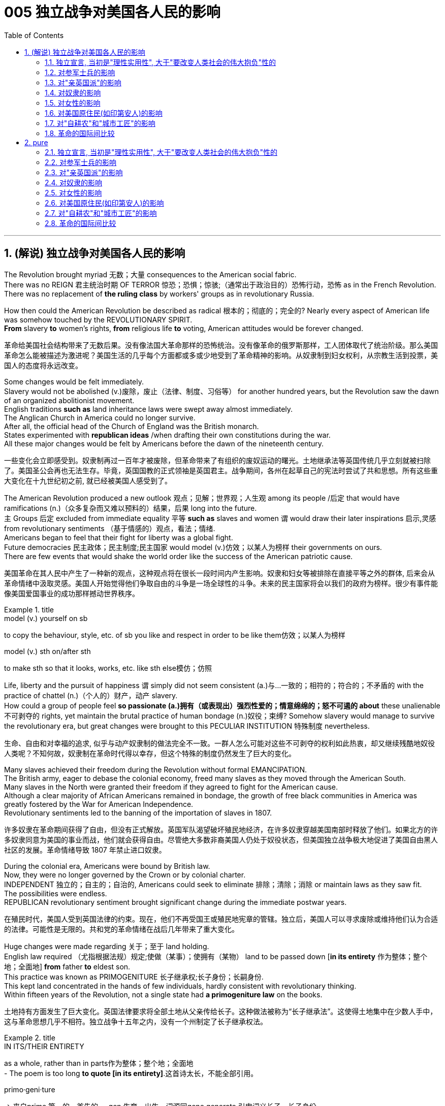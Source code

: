 
= 005 独立战争对美国各人民的影响
:toc: left
:toclevels: 3
:sectnums:
:stylesheet: myAdocCss.css


'''

== (解说) 独立战争对美国各人民的影响

The Revolution [underline]#brought myriad 无数；大量 consequences to# the American social fabric. +
There was no REIGN 君主统治时期 OF TERROR 惊恐；恐惧；惊骇;（通常出于政治目的）恐怖行动，恐怖 [underline]#as# in the French Revolution. +
There was no replacement of *the ruling class* by workers' groups [underline]#as# in revolutionary Russia.

How then [underline]#could# the American Revolution [underline]#be described as# radical 根本的；彻底的；完全的? Nearly every aspect of American life [underline]#was somehow touched# by the REVOLUTIONARY SPIRIT. +
*From* slavery *to* women's rights, *from* religious life *to* voting, American attitudes would [underline]##be forever changed##.

[.my2]
革命给美国社会结构带来了无数后果。没有像法国大革命那样的恐怖统治。没有像革命的俄罗斯那样，工人团体取代了统治阶级。那么美国革命怎么能被描述为激进呢？美国生活的几乎每个方面都或多或少地受到了革命精神的影响。从奴隶制到妇女权利，从宗教生活到投票，美国人的态度将永远改变。


Some changes [underline]##would be felt immediately##. +
Slavery [underline]#would not be abolished# (v.)废除，废止（法律、制度、习俗等） for another hundred years, but the Revolution [underline]#saw the dawn of# an organized abolitionist movement. +
English traditions *such as* land inheritance laws [underline]#were swept away# almost immediately. +
The Anglican Church in America [underline]##could no longer survive##. +
After all, the official head of the Church of England [underline]#was# the British monarch. +
States [underline]#experimented# with *republican ideas* /when [underline]#drafting their own constitutions# during the war. +
All these major changes [underline]#would be felt# by Americans before the dawn of the nineteenth century.

[.my2]
一些变化会立即感受到。奴隶制再过一百年才被废除，但革命带来了有组织的废奴运动的曙光。土地继承法等英国传统几乎立刻就被扫除了。美国圣公会再也无法生存。毕竟，英国国教的正式领袖是英国君主。战争期间，各州在起草自己的宪法时尝试了共和思想。所有这些重大变化在十九世纪初之前, 就已经被美国人感受到了。

The American Revolution [underline]#produced a new outlook# 观点；见解；世界观；人生观 among its people /后定 that [underline]#would have ramifications# (n.)（众多复杂而又难以预料的）结果，后果 long into the future. +
`主` Groups 后定 [underline]#excluded from# immediate equality 平等 *such as* slaves and women `谓` would [underline]#draw# their later inspirations 启示,灵感 [underline]#from# revolutionary sentiments （基于情感的）观点，看法；情绪. +
Americans [underline]#began to feel that# their fight for liberty [underline]#was# a global fight. +
Future democracies 民主政体；民主制度;民主国家 [underline]#would model# (v.)仿效；以某人为榜样 their governments [underline]#on# ours. +
There are few events that would shake the world order like the success of the American patriotic cause.

[.my2]
美国革命在其人民中产生了一种新的观点，这种观点将在很长一段时间内产生影响。奴隶和妇女等被排除在直接平等之外的群体, 后来会从革命情绪中汲取灵感。美国人开始觉得他们争取自由的斗争是一场全球性的斗争。未来的民主国家将会以我们的政府为榜样。很少有事件能像美国爱国事业的成功那样撼动世界秩序。

[.my1]
.title
====
.model (v.) yourself on sb
to copy the behaviour, style, etc. of sb you like and respect in order to be like them仿效；以某人为榜样 

.model (v.) sth on/after sth
to make sth so that it looks, works, etc. like sth else模仿；仿照
====

Life, liberty and the pursuit of happiness `谓` simply [underline]#did not seem# [underline]#consistent (a.)与…一致的；相符的；符合的；不矛盾的 with# the practice of chattel (n.)（个人的）财产，动产 slavery. +
How [underline]#could# a group of people [underline]#feel# *so passionate (a.)拥有（或表现出）强烈性爱的；情意绵绵的；怒不可遏的 about* these unalienable 不可剥夺的 rights, yet [underline]#maintain# the brutal practice of human bondage (n.)奴役；束缚? Somehow slavery would [underline]#manage# [underline]#to survive# the revolutionary era, but great changes [underline]#were brought to# this PECULIAR INSTITUTION 特殊制度 nevertheless.

[.my2]
生命、自由和对幸福的追求, 似乎与动产奴隶制的做法完全不一致。一群人怎么可能对这些不可剥夺的权利如此热衷，却又继续残酷地奴役人类呢？不知何故，奴隶制在革命时代得以幸存，但这个特殊的制度仍然发生了巨大的变化。

Many slaves achieved their freedom during the Revolution without formal EMANCIPATION. +
The British army, eager to debase the colonial economy, freed many slaves as they moved through the American South. +
Many slaves in the North were granted their freedom if they agreed to fight for the American cause. +
Although a clear majority of African Americans remained in bondage, the growth of free black communities in America was greatly fostered by the War for American Independence. +
Revolutionary sentiments led to the banning of the importation of slaves in 1807.

[.my2]
许多奴隶在革命期间获得了自由，但没有正式解放。英国军队渴望破坏殖民地经济，在许多奴隶穿越美国南部时释放了他们。如果北方的许多奴隶同意为美国的事业而战，他们就会获得自由。尽管绝大多数非裔美国人仍处于奴役状态，但美国独立战争极大地促进了美国自由黑人社区的发展。革命情绪导致 1807 年禁止进口奴隶。

During the colonial era, Americans [underline]#were bound# by British law. +
Now, they [underline]#were no longer governed# by the Crown or by colonial charter. +
INDEPENDENT 独立的；自主的；自治的, Americans could [underline]#seek# [underline]#to eliminate 排除；清除；消除 or maintain laws# as they saw fit. +
The possibilities were endless. +
REPUBLICAN revolutionary sentiment [underline]#brought significant change# during the immediate postwar years.

[.my2]
在殖民时代，美国人受到英国法律的约束。现在，他们不再受国王或殖民地宪章的管辖。独立后，美国人可以寻求废除或维持他们认为合适的法律。可能性是无限的。共和党的革命情绪在战后几年带来了重大变化。



Huge changes [underline]#were made# regarding 关于；至于 land holding. +
English law [underline]#required# （尤指根据法规）规定;使做（某事）；使拥有（某物） land [underline]#to be passed down# [*in its entirety* 作为整体；整个地；全面地]  *from* father *to* eldest son. +
This practice [underline]#was known as# PRIMOGENITURE 长子继承权;长子身份；长嗣身份. +
This [underline]#kept# land [underline]#concentrated in the hands of# few individuals, hardly [underline]#consistent with# revolutionary thinking. +
Within fifteen years of the Revolution, [underline]#not# a single state [underline]#had# *a primogeniture law* on the books.

[.my2]
土地持有方面发生了巨大变化。英国法律要求将全部土地从父亲传给长子。这种做法被称为“长子继承法”。这使得土地集中在少数人手中，这与革命思想几乎不相符。独立战争十五年之内，没有一个州制定了长子继承权法。

[.my1]
.title
====
.IN ITS/THEIR ENTIRETY
as a whole, rather than in parts作为整体；整个地；全面地 +
- The poem is too long **to quote [in its entirety]**.这首诗太长，不能全部引用。

.primo·geni·ture
-> 来自prime,第一的，首先的，-gen,生育，出生，词源同gene,generate.引申词义长子，长子身份。
====

The fight for *separation of church and state* [underline]##was on##. +
In Virginia, [underline]#it hardly seemed appropriate# [underline]#to support# the Anglican 圣公会教徒 Church of England [underline]#with# tax dollars. +
by 1833, all states [underline]#abandoned the practice of# a state-supported church.

[.my2]
争取政教分离的斗争正在进行。在弗吉尼亚州，用税收来支持英国圣公会似乎不太合适。到了 1833 年，所有州都放弃了国家支持的教会的做法。

Every society [underline]#needs a set of rules# by which [underline]##to operate##. +
After the colonies [underline]#declared independence# from Great Britain, they had to [underline]#write# their own constitutions. +
[underline]#Impassioned (v.)激起……的热情 with# the republican spirit of the Revolution, political leaders [underline]#pointed# their ideals [underline]#toward# crafting "enlightened" documents. +
The result [underline]#was# thirteen republican laboratories 实验室, each *[underline]#experimenting# with new ways of* realizing the goals of the Revolution. +
In addition, representatives from all the colonies worked together to craft the ARTICLES OF CONFEDERATION, which itself provided the nascent nation with invaluable experience.

[.my2]
每个社会都需要一套运作规则。殖民地宣布脱离英国独立后，必须制定自己的宪法。政治领导人对革命的共和精神充满热情，他们的理想是制定“开明”的文件。结果是成立了十三个共和实验室，每个实验室都在尝试实现革命目标的新方法。此外，来自所有殖民地的代表共同制定了《邦联条款》，这本身就为这个新生国家提供了宝贵的经验。

The state constitutions *had much in common with* （想法、兴趣等方面）相同;相同的特征（或特点等） each other . +
*Fearful of* a strong monarch, the states were reluctant (a.) *#to grant# (v.) sweeping 影响广泛的；大范围的；根本性的 powers #to#* a new government. +
Most GOVERNORS *were kept purposefully 有目的地；自觉地 weak* /#*to deter*# (v.)制止；阻止；威慑；使不敢 an individual /#*from*# [underline]#aspiring (v.)渴望（成就）；有志（成为） to# regal (a.)帝王的；王室的；豪华的 status or power. +
The legislative and judicial branches *were elected regularly*, so voters *could hold* them *regularly accountable for* their actions. +

Most states *granted (v.)（尤指正式地或法律上）同意，准予，允许 their people* 宾补 a BILL OF RIGHTS /*to protect* (v.) treasured  (a.)珍贵的,宝贵的 liberties *from* the threat of future despotism 专制统治；独裁制；暴政. +

Property requirements *were still maintained*, but *in many cases* they were lowered (v.). +
Although the wealthy *maintained (v.) a disproportionately 不成比例地 large percentage of* legislative seats, their influence *was diminished* (v.)减少；（使）减弱，缩减；降低. +
*This is reflected /in* the post-Revolutionary *transfer of state capitals* /*from* wealthy seaboard towns *to* the interior.

[.my2]
各州宪法彼此有很多共同点。由于害怕强大的君主，各州不愿向新政府授予广泛的权力。大多数州长都被故意保持弱势，以阻止个人渴望获得王室地位或权力。立法和司法部门定期选举，因此选民可以定期要求他们对其行为负责。大多数州授予其人民一项权利法案，以保护宝贵的自由免受未来专制主义的威胁。财产要求仍然维持不变，但在许多情况下降低了。尽管富人在立法席位中保持着不成比例的高比例，但他们的影响力却被削弱了。这反映在革命后州首府, 从富裕的沿海城镇向内陆的转移上。



[.my1]
.title
====
.have sth in common (with sb)
( of people人 ) to have the same interests, ideas, etc. as sb else（想法、兴趣等方面）相同 +
- Tim and I *have nothing in common*./I *have nothing in common with* Tim.我和蒂姆毫无共同之处。

.have sth in common (with sth)
( of things, places, etc.东西、地方等 ) to have the same features, characteristics, etc.有相同的特征（或特点等） +
- The two cultures *have a lot in common*.这两种文化具有许多相同之处。


.deter
(v.) *~ sb (from sth/from doing sth)* : to make sb decide not to do sth or continue doing sth, especially by making them understand the difficulties and unpleasant results of their actions制止；阻止；威慑；使不敢

.aspire
(v.) *~ (to sth)* : to have a strong desire to achieve or to become sth渴望（成就）；有志（成为） +
- He *aspired (v.) to* be their next leader.他渴望成为他们的下一届领导人。



====

Massachusetts *developed an idea* /that would soon *be implemented* 实施; 执行 by the entire nation. +
They *made* any changes to their constitution possible *only by* constitutional convention （某职业、政党等成员的）大会，集会. +
This *inspired* the nation's leaders *to ratify* (v.)正式批准；使正式生效 changes 后定 in the Articles of Confederation *the same way*. +
Truly political ideals of equality *were set into place* in the states before the war even came to a close.


[.my2]
马萨诸塞州提出了一个很快就会被全国实施的想法。他们只有通过制宪会议, 才能对宪法进行任何修改。这促使国家领导人以同样的方式批准《邦联条例》的修改。真正的平等政治理想, 甚至在战争结束之前, 就在各州确立了。

As *in the case of* the abolition of slavery, changes for women *would not come overnight*. +
But the American Revolution *ignited these changes*. +
Education and respect *would lead to* the emergence of a powerful, outspoken 直率；坦诚 middle class of women.

[.my2]
与废除奴隶制的情况一样，女性的改变也不会一蹴而就。但美国革命引发了这些变化。教育和尊重将导致强大、直言不讳的中产阶级女性的出现。


The United States was created *as a result of* the AMERICAN REVOLUTION, when `主` thirteen colonies on the east coast of North America `谓` *fought* to end their membership in the British Empire. +
This was a bold, dangerous, and even foolish thing to do at the time, since Great Britain was the strongest country in the world. +
While American success in the Revolution `谓` *seems obvious* today, it wasn't at the time.

[.my2]
美国是美国革命的结果，当时北美东海岸的十三个殖民地, 为结束其在大英帝国的地位而奋斗。这在当时是一件大胆、危险、甚至愚蠢的事情，因为英国是世界上最强大的国家。虽然美国在革命中的成功在今天看来是显而易见的，但在当时却并非如此。

The war for American independence *began* with military conflict in 1775 and *lasted* at least until 1783 when the peace treaty with the British was signed. +
In fact, Native Americans in the west (who *were allied with* the British, but not *included in* the 1783 negotiations) *continued to fight* and *didn't sign a treaty with* the United States until 1795. +
The Revolution was a long, hard, and difficult struggle.

[.my2]
美国独立战争从 1775 年的军事冲突开始，至少持续到 1783 年与英国签署和平条约。事实上，西部的美洲原住民（他们与英国结盟，但没有参与 1783 年的谈判）继续战斗，直到 1795 年才与美国签署条约。艰难的斗争。

Even among Patriots *there was a wide range of opinion about* how the Revolution should shape the new nation. +
For example, soldiers often *resented* (v.)怨恨，愤恨 civilians 平民 *for* not *sharing* the deep personal sacrifice of *fighting the war*. +
Even among the men /who fought, major differences often *separated* 隔开；阻隔 officers *from* ordinary soldiers. +
Finally, *no* consideration 仔细考虑；深思；斟酌 of the Revolution *would be complete* /条件状 *without considering* (v.) the experience of people /who *were not* Patriots. +
Loyalists were Americans /who *remained loyal to* the British Empire. +
Almost all Native American groups *opposed* American Independence. +
Slaves would *be made legally free* /if they *fled* Patriot masters *to join* the British Army, which *they did* in large numbers.

[.my2]
即使在爱国者中，对于革命应如何塑造新国家也存在广泛的意见。例如，士兵常常怨恨平民没有分担战争中巨大的个人牺牲。即使在参战的士兵中，军官与普通士兵之间也常常存在重大差异。最后，如果不考虑非爱国者的经历，对革命的考虑就不完整。保皇派是指仍然忠于大英帝国的美国人。几乎所有美洲原住民团体都反对美国独立。如果奴隶逃离爱国者主人并加入英国军队，他们将获得合法的自由，他们大量这样做了。


*A constant question* for our exploration, as well as for people at the time, `系`  *is* what does the Revolution mean /and when did it end? *Have* the ideals of the Revolution *been achieved* even today? One of our challenges *is* `表` *to consider* the meaning of the Revolution *from multiple perspectives*.

[.my2]
对于我们的探索以及当时的人们来说，一个永恒的问题是革命意味着什么以及它何时结束？革命的理想今天是否实现了？我们的挑战之一是从多个角度思考革命的意义。

'''

==== 独立宣言, 当初是"理性实用性", 大于"要改变人类社会的伟大抱负"性的

"When *in the Course of* human events, *it becomes necessary* for one people ① *to dissolve (v.)解除（婚姻关系）；终止（商业协议）；解散（议会） the political bands* /which *have connected* them *with* another, ② and *to assume* (v.)承担（责任）；就（职）；取得（权力） [among the powers of the earth], the separate and equal station /#to# which the Laws *of* Nature and *of* Nature's God *#entitle#* (v.)使享有权利；使符合资格 them, `主` a decent 得体的；合宜的；适当的 respect to the opinions of mankind `谓` **requires (v.) that**/ they should *declare (v.) the causes* 原因；起因 /后定 which *impel* (v.)促使；驱策；迫使 them *to* the separation."  +
So begins the DECLARATION OF INDEPENDENCE.

[.my2]
“在人类事务的进程中，当一个民族必须解除与另一个民族之间的政治联系，并按照"自然法则"和"上帝赋予他们的权利"，在世界强国中获得独立和平等的地位时，出于对人类舆论的尊重，他们必须宣布促使他们分离的原因。”《独立宣言》就是这样开始的。

[.my1]
.title
====
.entitle
(v.) **~ sb to sth** : to give sb the right to have or to do sth使享有权利；使符合资格 +
- You will *be entitled (v.) to* your pension when you reach 65.你到65岁就有资格享受养老金。

.When *in the Course of* human events, it becomes necessary /for one people /*to dissolve* the political bands /which have connected them with another, and *to assume* among the powers of the earth, the separate and equal station /*to* which the Laws of Nature and of Nature’s God *entitle* them, a decent respect to the opinions of mankind requires /that they should *declare the causes* /which *impel* them *to* the separation. +
在人类活动的过程中，当一个民族必须解除同另一个民族之间的政治关系，并按照自然法则和造物主的旨意，以独立平等的地位立于世界诸国之列时，出于对人类舆论的尊重，他们应该宣布驱使他们独立的原因。

- in the Course of 在...过程中，在...期间 +
- to assume (v.)承担（责任）；就（职）；取得（权力） among the powers of the earth 直译：在地球的权力中承担责任 +
- separate and equal station 独立平等的地位
- Laws of Nature 自然的法则
- Nature's God 造物主，创造世界万物的神
- the separate and equal station to which the Laws of Nature and of Nature's God entitle them 自然法则和造物主, 赋予他们独立平等的地位
- decent respect 得体的尊敬
====

But what was the Declaration? Why do Americans continue *to celebrate* its public announcement 公告 *as* the birthday of the United States, July 4, 1776?

[.my2]
但是《独立宣言》是什么呢?为什么美国人继续把1776年7月4日作为美国的生日, 来庆祝呢?

On the one hand, the Declaration was *a formal LEGAL DOCUMENT* /that *announced to the world* the reasons /that *led* the thirteen colonies *to separate from* the British Empire. +
Much of the Declaration *sets (v.) forth* 陈述；阐明 a list of abuses 滥用；妄用;虐待 /that *were blamed (v.)把…归咎于；责怪；指责 on* King George III. +
`主` One #charge# (n.)指控；控告 /后定 *levied (v.)征收；征（税） against* the King /`谓` #sounds like# a Biblical 《圣经》中的;宏大的；大规模的 plague 瘟疫;（老鼠或昆虫等肆虐造成的）灾害，祸患: "He has erected (v.)建立；建造;竖立；搭起 *a multitude 众多；大量 of* New Offices, and *sent (v.) hither* (ad.)到此处；向此地 swarms 一大群，一大批（向同方向移动的人）;一大群（蜜蜂等昆虫） of Officers *to harrass* (v.) our people, and *eat out* their substance 物质；物品；东西."

[.my2]
一方面，《宣言》是一份正式的法律文件，向世界宣布了导致十三个殖民地脱离大英帝国的原因。宣言的大部分内容列出了乔治三世国王的一系列虐待行为。对国王的一项指控, 听起来像是一场圣经中的瘟疫灾难：“他设立了许多新的办公室，并派出大批官员(蝗虫, 鼠患)到这里骚扰我们的人民，并吃掉他们的财产。”

The Declaration was not only legalistic, but practical too. +
Americans *hoped to get* financial or military support *from* other countries /that were traditional enemies of the British. +
However, `主` these legal and pragmatic 实用的；讲求实效的；务实的 #purposes#, which *make up* the bulk 主体；大部分 of the actual document, `系` #are not# why the Declaration *is remembered today as* a foremost 最重要的；最著名的；最前的 expression of the ideals of the Revolution.

[.my2]
该宣言不仅是法律性的，而且也是实用性的。美国人希望从其他与英国传统为敌的国家中, 获得财政或军事支持。然而，这些构成实际文件大部分内容的法律和实用目的，并不是《独立宣言》今天被视为革命理想的首要表达的原因。

The Declaration's most famous sentence reads (v.)写着；写成: "We *hold* these truths *to be* self-evident 显而易见的，不言而喻的, THAT ALL MEN *ARE CREATED* EQUAL; that they *are endowed* (v.)天生赋有，生来具有（某种特性、品质等） by their Creator *with* certain unalienable rights; that among these *are* life, liberty, and the pursuit of happiness." Even today, this inspirational 启发灵感的；鼓舞人心的 language *expresses (v.)表达（自己的思想感情）;表示；表达；表露 a profound 巨大的；深切的；深远的 commitment to* human equality.

[.my2]
《宣言》最著名的一句话是：“我们认为这些真理是不言而喻的：人人生而平等；造物主赋予他们某些不可剥夺的权利；其中包括生命权、自由权和追求幸福的权利。”。即使在今天，这种鼓舞人心的语言仍然表达了对人类平等的深刻承诺。

[.my1]
.title
====
.endow
-> en-, 进入，使。-dow, 给予，词源同donate, dowry. +
*BE ENˈDOWED WITH STH* : to naturally have a particular feature, quality, etc.天生赋有，生来具有（某种特性、品质等） +
- She was endowed with intelligence and wit.她天资聪颖。
====

The ideal of *full human equality* /has been *a major legacy* (and *ongoing challenge*) of the Declaration of Independence. +
But the signers of 1776 did not have quite that radical an agenda.

[.my2]
"人类完全平等"的理想是《独立宣言》的主要遗产（也是持续的挑战）。但 1776 年的签署者并没有那么激进的议程。

Thomas Jefferson *provides the classic example of* the contradictions 矛盾  of the Revolutionary Era. +
Although *he was the chief author* of the Declaration, he also *owned slaves*, as did many of his fellow signers. +
They did not #*see*# 认为；看待 full human equality #*as*# a positive social goal. +
Nevertheless, Jefferson *was prepared (a.)愿意 to criticize* slavery *much more directly than* most of his colleagues.

[.my2]
托马斯·杰斐逊提供了革命时代矛盾的典型例子。尽管他是该宣言的主要作者，但他也拥有奴隶，就像他的许多签署者一样。他们并不认为"人类完全平等"是一个积极的社会目标。尽管如此，杰斐逊准备比他的大多数同事更直接地批评奴隶制。

[.my1]
.title
====
.prepared
(v.) *~ to do sth* : willing to do sth愿意
====

So *what did the signers intend* (v.) by using such idealistic language? *Look at* what follows (v.) the line, "We hold #these truths# to be self-evident, ① #that# all men *are created equal*, ② #that# they *are endowed* by their Creator *with* certain unalienable Rights, ③ #that# among these *are* LIFE, LIBERTY AND THE PURSUIT OF HAPPINESS."

[.my2]
那么签署者使用这种理想主义语言的意图是什么？看看接下来的内容：“我们认为这些真理是不言而喻的，人人生而平等，造物主赋予他们某些不可剥夺的权利，其中包括生命权、自由权和追求幸福的权利。 ”

That *to secure these rights*, Governments *are instituted* among Men, *deriving* their just (a.)合适的；恰当的 powers /*from* the consent of the governed, That whenever any Form of Government /*becomes destructive (a.)引起破坏（或毁灭）的；破坏（或毁灭）性的 of* these ends 目的；目标, it is *the Right of the People* /to alter (v.) /or to abolish (v.)废除，废止（法律、制度、习俗等） it, and *to institute new Government*, *laying* its foundation *on* such principles /and *organizing* its powers *in* such form, *as [to them]* shall seem (v.) most likely /to effect (v.)使发生；实现；引起 their Safety and Happiness.

[.my2]
为了确保这些权利，政府是在人类之间建立的，其"正当权力"来自"被统治者的同意"，每当任何形式的政府破坏这些目标时，人民都有权改变或废除它，并且建立新政府，以这样的原则为基础，以这样的形式组织权力，使他们看起来最有可能实现他们的安全和幸福。


These lines suggest #that# /the whole purpose of GOVERNMENT is /to secure the PEOPLE'S RIGHTS /and #that# `主` government `谓` *gets its power /from* "the CONSENT OF THE GOVERNED." If that consent *is betrayed*, then "it is the right of the people /to alter or abolish" their government. +
When the Declaration was written, this was a radical statement. +
`主` #The idea# /that ① the people *could reject a monarchy* (*based on* the superiority of a king) /② and *replace* it *with* a republican government (*based on* the consent of the people) /`系` #was# a revolutionary change.

[.my2]
这些条文表明, 政府的全部目的是保护人民的权利，政府的权力来自“被统治者的同意”。如果这种同意被背叛，那么“人民有权改变或废除”他们的政府。当宣言起草时，这是一个激进的声明。人民可以拒绝君主制（这样做的权力来自于"国王的优越性"）, 并代之以共和政府（这样做的权力来自于"基于人民的同意"），这是一个革命性的变化。

While `主` the signers of *the Declaration thought* of "the people" `谓` *more narrowly than* we do today, they articulated (v.)明确表达；清楚说明 principles /that are still *vital markers* 标志；标识；表示 of American ideals. +
And while the Declaration *did not initially lead to equality* for all, it did *provide an inspiring start* 后定 on *working (v.) toward* equality.

[.my2]
虽然《宣言》的签署者对“人民”的理解, 比我们今天更加狭隘，但他们所阐述的原则, 仍然是美国理想的重要标志。尽管《宣言》最初并没有带来人人平等，但它确实为努力实现平等, 提供了一个鼓舞人心的开端。



'''

==== 对参军士兵的影响

Americans *remember (v.) the famous battles of* the American Revolution /*such as* BUNKER HILL, SARATOGA, and Yorktown, in part, because they were Patriot victories. +
But this apparent string of successes *is misleading* (a.)误导的；引入歧途的.

[.my2]
美国人记得美国独立战争中的著名战役，如邦克山战役、萨拉托加战役和约克镇战役，部分原因是爱国者取得了胜利。但这一连串明显的成功具有误导性。


The Patriots *lost #more# battles #than# they won* and, like any war, the Revolution *was filled with* hard times, loss of life, and suffering. +
In fact, the Revolution *had* one of *the highest casualty （战争或事故的）伤员，亡者，遇难者 rates* of any U.S. +
war; only the Civil War was bloodier.

[.my2]
爱国者队输掉的战斗比他们赢得的更多，而且像任何战争一样，革命充满了艰难时期、生命损失和痛苦。事实上，革命是美国历次战争中伤亡率最高的战争之一。只有内战更加血腥。

*In the early days of* 1776, most Americans were naïve /when assessing (v.)评价，评估 just how difficult the war would be. +
`主` Great initial enthusiasm `谓` *led* many men *to join* local militias /where they often *served* under officers of their own choosing. +
Yet, these volunteer forces *were not strong enough* to defeat (v.) the BRITISH ARMY, which *was* the most *highly trained* and *best equipped* in the world. +
Furthermore, because most men *preferred* serving (v.) in the militia 民兵组织, the Continental Congress *had trouble* getting volunteers for General George Washington's CONTINENTAL ARMY. +
This was *in part* because, the Continental Army *demanded* longer terms and harsher 更严厉的 discipline.

[.my2]
1776 年初，大多数美国人在评估战争的艰难程度时都很天真。最初的巨大热情, 促使许多人加入当地民兵，他们经常在自己选择的军官手下服役。然而，这些志愿军的实力, 还不足以击败世界上训练有素、装备最精良的英国军队。此外，由于大多数男人更喜欢在"民兵"中服役，大陆会议很难为乔治·华盛顿将军的大陆军, 找到志愿者。部分原因是, "大陆军"要求更长的任期和更严格的纪律。

Washington *correctly insisted on* /*having* a regular 持久的；稳定的；固定的 army *as* essential (a.)完全必要的；必不可少的；极其重要的 to any chance for victory. +
After a number of *bad militia losses* (n.) in battle, the Congress *gradually developed* a stricter 更严格的 military policy. +
It *required* each state *to provide* a larger quota 定额；限额；配额 of men, who *would serve for* longer terms, but who *would be compensated* by a signing bonus /and *the promise of free land* after the war. +
This policy *aimed* /to fill (v.) *the ranks* 普通士兵 of the Continental Army, but *was never fully successful*. +
While the Congress *authorized (v.)批准；授权 an army* of 75,000, at its peak /Washington's main force *never had more than* 18,000 men. +
The terms of service *were such /that* `主` only men *with relatively few other options* /`谓` chose to join the Continental Army.

[.my2]
华盛顿正确地坚持这个观点"拥有一支正规军, 对于任何胜利的机会都是至关重要的"。在一些糟糕的民兵在战斗中损失惨重之后，国会逐渐制定了更严格的军事政策。它要求每个州提供更多的男性配额，这些人的任期更长，但他们将通过"签约奖金"和"战后免费土地"的承诺得到补偿。这项政策旨在填补大陆军的空缺，但从未完全成功。虽然国会授权军队人数为 75,000 人，但在鼎盛时期，华盛顿的主力部队从未超过 18,000 人。服役条件是这样的，只有那些没有其他选择的人才会选择加入大陆军。

[.my1]
.title
====
.such that
从意义而言，such that 确实含有“如此 …… 以致“ 的意思。 +
- He made *such* arrangements /*that* everyone was happy.
他做出了这样的安排，以致大家都很高兴。 +
- He made arrangements *such /that* everyone was happy.
他做了安排，结果大家都很高兴。 +
- The arrangements he made were *such /that* everyone was happy.
他所作的安排使每个人都很高兴。
====

`主` *Part of #the difficulty#* /in raising a large and permanent fighting force /`系` *#was# that* `主` many Americans `谓` *feared* the army *as* a threat to the liberty of the new republic. +
`主` The ideals of the Revolution `谓` suggested that /`主` the MILITIA, *made up of* 由……组成，由……构成 local Patriotic volunteers, `谓` should *be enough* to win (v.) [in a good cause] against a corrupt 受贿的；腐败的 enemy. +
Beyond this *idealistic opposition* to the army, there were also *more pragmatic 实用的；讲求实效的；务实的 difficulties*. +
If a wartime army *camped (v.) near* private homes, they often *seized (v.) food and personal property*. +
`主` Exacerbating (v.)恶化 the situation `系` was *Congress inability* to pay (v.), feed (v.)喂养；饲养, and equip (v.) the army.

[.my2]
组建一支庞大且常备的战斗部队的部分困难在于，许多美国人担心军队对新共和国的自由构成威胁。革命的理想表明，由当地爱国志愿者组成的民兵, 应该足以在正义事业中战胜腐败的敌人。除了对军队的理想主义反对之外，还存在更实际的困难。如果战时军队在私人住宅附近扎营，他们经常会夺取食物和个人财产。国会无力支付军队的费用、粮食和装备，使情况更加恶化。



As a result, soldiers often resented civilians whom they saw as not sharing equally in the sacrifices of the Revolution. +
Several MUTINIES occurred toward the end of the war, with ordinary soldiers protesting their lack of pay and poor conditions. +
Not only were soldiers angry, but officers also felt that the country did not treat them well. +
Patriotic civilians and the Congress expected officers, who were mostly elite gentlemen, to be honorably self-sacrificing in their wartime service. +
When officers were denied a lifetime pension at the end of the war, some of them threatened to conspire against the Congress. +
General Washington, however, acted swiftly to halt this threat before it was put into action.

[.my2]
因此，士兵们常常怨恨平民，他们认为平民没有平等地分享革命的牺牲。战争快结束时发生了几起兵变，普通士兵抗议他们的工资不足和条件恶劣。不仅士兵们愤怒，军官们也觉得国家待他们不好。爱国的平民和国会期望军官们（大多是精英绅士）在战时服务中光荣地自我牺牲。当战争结束时军官们被剥夺终身养老金时，他们中的一些人威胁要密谋反对国会。然而，华盛顿将军在这一威胁付诸行动之前迅速采取行动制止了这一威胁。

The Continental Army *defeated* the British, *with the crucial help of* French financial and military support, but *the war ended* 状 *with very mixed feelings about* the usefulness of the army. +
#Not only# *were* civilians *and* those serving in the military *mutually 相互地；彼此；共同地 suspicious* (a.)不信任的；持怀疑态度的, #but also# even within the army soldiers *and* officers *could harbor (v.)怀有，心怀（尤指反面感情或想法） deep grudges* (n.)积怨；怨恨；嫌隙 against one another. +
`主` The war against the British `谓` *ended* with the PATRIOT military victory at YORKTOWN in 1781. +
However, the meaning and consequences of the Revolution *had not yet been decided*.

[.my2]
在法国财政和军事支持的关键帮助下，大陆军击败了英国，但战争结束时，人们对军队的用处感到非常复杂。不但平民与军中相互猜疑，就连军中官兵之间,也可能怀有深仇大恨。 1781 年，爱国者在约克敦取得军事胜利，对英战争结束。然而，革命的意义和后果尚未确定。

[.my1]
.title
====
.grudge
(n.)~ (against sb) : a feeling of anger or dislike towards sb because of sth bad they have done to you in the past积怨；怨恨；嫌隙 +
(v.) +
-> 拟声词。比较grouse, grumble.
====

'''

==== 对"亲英国派"的影响

`主` Any *full assessment 看法；评估 of* the American Revolution `谓` must try to understand the place of LOYALISTS, those Americans /who *remained faithful to* the British Empire /during the war.

[.my2]
对美国革命的任何全面评估, 都必须试图了解"保皇派"的地位，即那些在战争期间仍然忠于大英帝国的美国人。

Although Loyalists *were steadfast (a.)坚定的；不动摇的 /in* their commitment *to remain (v.) within* the British Empire, it was a very hard decision /*to make* and *to stick to* /during the Revolution. +
Even before the war started, a group of Philadelphia QUAKERS *were arrested* /and *imprisoned* in Virginia /because of their *perceived 注意到；意识到；察觉到 support of* the British. +
The Patriots *were not* a tolerant group, and Loyalists *suffered* regular harassment, *had* their property *seized*, or *were subject (v.)使经受；使遭受 to* personal attacks.

[.my2]
尽管"效忠派"坚定地承诺留在大英帝国境内，但在革命期间做出并坚持这一决定, 是一个非常艰难的决定。甚至在战争开始之前，一群费城贵格会成员, 就因为被认为支持英国, 而在弗吉尼亚州被捕并被监禁。爱国者不是一个宽容的团体，保皇派经常遭受骚扰，财产被没收，或者受到人身攻击。

[.my1]
.title
====
.steadfast
(a.) ~ (in sth) : ( literary approving) not changing in your attitudes or aims坚定的；不动摇的
====

`主` The process of "TAR 用沥青涂抹；用柏油铺 AND FEATHERING 羽毛；羽状物," for example, `系`  *was brutally violent*. +
*Stripped of* clothes, *covered with* hot tar 焦油；焦油沥青；柏油, and *splattered (v.)把（水等）泼洒在…上；淋湿；溅污 with* feathers, the victim *was then forced* to parade (v.)游行;示览；展示 about in public. +
Unless 除非 the British Army *was close [at hand]* to protect (v.) Loyalists, they often *suffered* bad treatment *from* Patriots /and often *had to flee* their own homes. +
About one-in-six Americans *was* an active Loyalist /during the Revolution, and that number *undoubtedly would have been higher* /if the Patriots *hadn't been so successful in* threatening and punishing people /who *made* their Loyalist sympathies (n.) *known [in public]*.

[.my2]
例如，“TAR AND FEATHERING”的过程是残酷暴力的。受害者被剥光衣服，浑身沾满热焦油，身上溅满羽毛，然后被迫在公共场合游行。除非英国军队近在咫尺保护效忠派，否则他们经常受到爱国者的虐待，常常不得不逃离自己的家园。大约六分之一的美国人在革命期间是积极的保皇派，如果爱国者没有如此成功地威胁和惩罚那些公开表示对保皇派同情的人，这个数字无疑会更高。

[.my1]
.title
====
.tar and ˈfeather sb
to put tar on sb then cover them with feathers, as a punishment把…浑身涂上沥青并粘上羽毛（作为惩罚）；严惩

.would have been
是一种虚拟语态，用于**表达过去某个时间或事件, 如果有不同的选择或结果, 会怎么样。它通常用来表达对过去的猜测或假设。**

could、would + have +过去分词，表达的是一种假设情况，用此来谈及过去没有发生的事情。

[.my3]
[options="autowidth" cols="1a,1a"]
|===
|Header 1 |Header 2

|could have + 过去分词
|表示**过去你有能力做却没做**的事情（对应could第一个意思） +
- They *could have won the match*, but they didn’t try their best. 他们本可以赢的，但是他们没有尽他们最大的能力。

|could have + 过去分词
|表示**猜测过去可能发生的事情**（对应could第二个意思） +
- Why is she absent from work today? 为什么她今天不来上班？ She *could have got stuck* in traffic. 她可能遇到交通堵塞了。

|would have + 过去分词：*与if搭配*
|#假设if（过去完成时）的条件成立，将会发生什么事情#（现实是没发生过这件事情的，只是假设），用此方式来表达一些情感，如幸好、后悔（对应would第一个意思） +
翻译：*如果那时……，就已经（会）*…… +
- *If* you had worked harder, you *would have passed your exam*. 如果你那时努力学习，你就已经通过考试了。

|would have + 过去分词：*不与if搭配*
|表示愿意去做某事，但是由于某些原因不能做（对应would第二个意思） +
翻译：本来很想……，但…… +
- Jane *would have finished* her household chores, but she felt extremely tired.
 Jane很想做完她的家务，但是她真得太累了。
|===
====

Perhaps the most interesting group of Loyalists /were enslaved African-Americans /who chose to join the British. +
The British *promised* /to LIBERATE (v.)解放,使自由 slaves /who fled (v.) from their Patriot masters. +
This powerful incentive (n.)激励，刺激, and the opportunities /opened by the chaos of war, *led* some 50,000 slaves (about 10 percent of *the total slave population* in the 1770s) *to flee* their Patriot masters. +
When the war ended, the British *evacuated* (v.)（把人从危险的地方）疏散，转移，撤离 20,000 formerly enslaved African Americans /and *resettled* (v.)帮助…定居他国（或别的地区）；到他国（或别的地区）定居 them *as* free people.

[.my2]
也许最有趣的保皇派群体是选择加入英国的被奴役的非裔美国人。英国人承诺解放逃离爱国者主人的奴隶。这种强大的动力，加上战争混乱带来的机会，导致大约 50,000 名奴隶（约占 1770 年代奴隶总数的 10%）逃离了他们的爱国者主人。战争结束后，英国撤离了 20,000 名以前被奴役的非裔美国人，并将他们作为自由人重新安置。

*Along with* 除…以外（还）；与…同样地 this group of black Loyalists, about 80,000 other Loyalists *chose (v.) /to leave* the independent United States /after the Patriot victory /in order to *remain* members of the British Empire. +
Wealthy men `谓` *like* Thomas Hutchinson /who had the resources went to London. +
But most ordinary Loyalists *went to* Canada /where they *would come to play a large role* in the development of Canadian society and government. +
In this way, the American Revolution *played a central 最重要的；首要的；主要的 role* shaping (v.) the future of two North American countries.

[.my2]
除了这群黑人效忠派之外，还有大约 80,000 名"效忠英国派", 在"美国爱国者"胜利后, 选择离开独立的美国，以保留大英帝国的成员身份。像托马斯·哈钦森这样拥有资源的富人去了伦敦。但大多数普通效忠派都去了加拿大，他们将在加拿大社会和政府的发展中发挥重要作用。通过这种方式，美国革命在塑造两个北美国家的未来方面发挥了核心作用。

'''

==== 对奴隶的影响

The AMERICAN REVOLUTION, as an anti-tax movement, *centered (v.)把…当作中心；（使）成为中心 on* Americans' right /to control their own property. +
In the 18th century /"property" *included* other human beings.

[.my2]
美国革命作为一场反税收运动，以美国人控制自己财产的权利为中心。 18世纪的“财产”包括"其他人"(即奴隶)。

[.my1]
.title
====
.centre (v.) around/on/round/upon sb/sth | centre (v.) sth around/on/round/upon sb/sth
to be or make sb/sth become the person or thing around which most activity, etc. takes place把…当作中心；（使）成为中心 +
- Discussions *were centred (v.) on* developments /后定 in Eastern Europe.讨论围绕着东欧的发展这一中心议题进行。
====

In many ways, the Revolution reinforced (v.) 加强；巩固 American commitment to slavery. +
On the other hand, the Revolution `谓` also *hinged (v.)有赖于；取决于 on* radical new ideas /about "liberty" and "equality," which *challenged* slavery's long tradition of *extreme human inequality*. +
`主` The changes to slavery /in the REVOLUTIONARY ERA /`谓` *revealed* (v.) #both# the potential for radical change #and# its failure /*more clearly than* any other issue.


[.my2]
在许多方面，革命加强了美国对奴隶制的承诺。另一方面，革命也取决于关于“自由”和“平等”的激进新思想，这些思想挑战了奴隶制长期存在的"人类极端不平等"的传统。革命时代, 奴隶制的变化, 比任何其他问题都更清楚地揭示了彻底变革的潜力及其失败。

[.my1]
.title
====
.hinge
(v.)[ VN] [ usually passive]to attach sth with a hinge给（某物）装铰链 +

.hinge on/upon sth
( of an action, a result, etc.行动、结果等 ) to depend on sth completely有赖于；取决于 +
- Everything `谓` *hinges (v.) on* the outcome of these talks.一切都取决于这些会谈的结果。
====

SLAVERY was *a central institution* in American society /during the late-18th century, and was accepted *as* normal and applauded 称赞；赞许；赞赏 *as* a positive thing /by many white Americans. +
However, this broad acceptance of slavery (which *was never agreed to* by black Americans) `谓`  *began /to be challenged* in the Revolutionary Era. +
The challenge *came from* several sources, *partly from* Revolutionary ideals, *partly from* a new evangelical 基督教福音派的 religious commitment /that *stressed* the equality of all Christians 基督徒, and *partly from* a decline in the profitability 盈利能力；收益性；利益率 of TOBACCO /in the most significant slave region of Virginia and adjoining 邻接的；毗连的 states.

[.my2]
奴隶制是 18 世纪末美国社会的一个中心制度，被许多美国白人视为正常现象并称赞为积极的事情。然而，这种对奴隶制的广泛接受（美国黑人从未同意这一点）在革命时代开始受到挑战。挑战来自多个来源，部分来自革命理想，部分来自强调"所有基督徒平等"的新福音派宗教承诺，部分来自弗吉尼亚州和邻近州最重要的奴隶地区, 烟草盈利能力的下降。

[.my1]
.title
====
.as ... as ...
as…as…意为"和……一样"，表示"同级的比较"。使用时要注意**第一个as为副词，第二个as为连词。**其基本用法为 as + adj./ adv. + as…。 +
as…as possible/can：尽可能的。 +
as…as usual/before：像以前一样……。 +
as long as：达……之久；和……一样长；只要（引导条件状语从句）。
====

#The decline# of slavery /in the period `系` #was# most noticeable /in the states north of Delaware, `主` #all# of which 后定 passed (v.) laws /`谓`  *#outlawing# (v.)宣布…不合法；使…成为非法 slavery* /quite soon after the end of the war. +
However, these gradual emancipation 解放 laws *were very slow* to take effect — many of them *only freed* (v.)解放，使自由 the children of current slaves, and even then, only when the children *turned* 25 years old. +
Although laws `谓` *prohibited (v.)（尤指以法令）禁止 slavery* in the North, the "PECULIAR （某人、某地、某种情况等）特有的，特殊的 INSTITUTION" *persisted (v.)维持；保持；持续存在 well* into the 19th century.

[.my2]
这一时期奴隶制的衰落, 在特拉华州北部各州最为明显，所有这些州, 都在战争结束后不久, 就通过了取缔奴隶制的法律。然而，这些渐进式解放法律的生效速度, 非常缓慢——其中许多法律, 只解放了当前奴隶的孩子，而且即使如此，也只有在孩子年满 25 岁时, 才获得解放。尽管北方法律禁止奴隶制，但“特殊制度”一直持续到 19 世纪。

Even in the South, there was a significant movement /toward freeing (v.) some slaves. +
In states /where tobacco production *no longer* demanded (v.) large numbers of slaves, the free black population *grew rapidly*. +
By 1810 /one third of the African American population in Maryland *was free*, and in Delaware /free blacks `谓`  *outnumbered* (v.)（在数量上）压倒，比…多 enslaved African Americans /by three to one. +
Even in the powerful slave state of Virginia, the free black population *grew more rapidly /than* ever before in the 1780s and 1790s. +
This major new free black population `谓` *created* a range of public institutions *for* themselves /that usually *used the word* "African" /*to announce* ① their distinctive (a.)独特的；特别的；有特色的 pride /② and insistence (n.)坚决要求；坚持；固执 on equality.

[.my2]
即使在南方，也出现了一场解放一些奴隶的重大运动。在烟草生产不再需要大量奴隶的州，自由黑人人口迅速增长。到 1810 年，马里兰州三分之一的非洲裔美国人获得了自由，而在特拉华州，自由黑人与被奴役的非洲裔美国人的数量之比为三比一。即使在强大的奴隶州弗吉尼亚，自由黑人人口的增长速度也比 1780 年代和 1790 年代任何时候都快。这个主要的新自由黑人群体为自己创建了一系列公共机构，这些机构通常使用“非洲”一词, 来宣布他们独特的自豪感和对平等的坚持。

'''

==== 对女性的影响

*The Revolutionary rethinking* of *the rules for society*  /also *led to* some reconsideration of the relationship /between men and women. +
At this time, women *were widely considered* to be *inferior (a.)较差的；次的；比不上…的 to* men, a status /that *was especially clear* /in the lack of *legal rights* for married women. +
The law *did not recognize* wives' independence /in economic, political, or civic 市民的；城镇居民的 matters /in Anglo-American society of the eighteenth century.

[.my2]
对社会规则的革命性重新思考, 也导致了对男女关系的重新思考。此时，女性被广泛认为不如男性，这种地位在已婚女性缺乏合法权利方面尤为明显。在十八世纪的英美社会，法律不承认妻子在经济、政治或公民事务上的独立性。



'''

==== 对美国原住民(如印第安人)的影响

While *the previous explorations of* African American and white female experience 经历；阅历 /*suggest* #both# the gains #and# limitations /后定 *produced* in the Revolutionary Era, [from *the perspective 态度；观点；思考方法 of* almost all NATIVE AMERICANS] /`主` the American Revolution `系` was *an unmitigated  (a.)完全的，十足的，彻底的（通常指坏事） disaster* 灾难；灾祸；灾害. +
At the start of the war /Patriots *worked hard* /*to try* and *ensure* Indian neutrality 中立；中立状态,  原因状 for Indians *could provide* strategic military assistance 帮助；援助；支持 /that might *decide the struggle* 搏斗；扭打；（尤指）抢夺，挣扎脱身. +
Gradually, however, #it became clear# /to most native groups, #that# an independent America *posed (v.)造成（威胁、问题等）；引起；产生 a far greater threat to* their interests and way of life /*than* a continued British presence /that *restrained* American westward expansion.

[.my2]
虽然之前对非裔美国人和白人女性经历的探索, 表明了革命时代产生的收益和局限性，但从几乎所有美洲原住民的角度来看，美国革命是一场彻头彻尾的灾难。战争开始时，爱国者努力确保印第安人的中立，因为印第安人可以提供可能决定战局的战略军事援助。然而，大多数土著群体逐渐意识到，独立的美国对他们的"利益"和"生活方式"构成的威胁, 这个威胁远大于"英国在北美洲的持续存在"，因为"英国的存在"能限制"美国的向西扩张"。


With remarkably 不寻常地 few exceptions, `主` Native American (a.) #support# (n.) 后定 for the British /`系` *#was# close (a.)几乎（处于某种状态）；可能（快要做某事） to* universal 普遍的；全体的；全世界的；共同的.

[.my2]
除了极少数例外，美洲原住民几乎普遍支持英国人。

[.my1]
.title
====
.Native American
(a.) +
Native American languages 美洲土著语言
====


*In spite of* 虽然, 不管；尽管 significant Native American aid /to the British, `主` the European *treaty （国家之间的）条约，协定 negotiations* /that *concluded (v.)（使）结束，终止 the war* in 1783 /`谓` *had no* native representatives. +
*Although* Ohio and Iroquois Indians *had #not# surrendered #nor# suffered* a final military defeat, the United States claimed that /`主` its victory over the British `谓` *meant* a victory over Indians *as well*. +
Not surprisingly, *due to* their lack of representation /during treaty negotiations, Native Americans *received very poor treatment* in the diplomatic arrangements. +
The British *retained* their North American holdings 股份；私有财产 /后定 north and west of the Great Lakes, but *#granted#* (v.)（尤指正式地或法律上）同意，准予，允许 the new American republic 宾补 #all land# /*between* the Appalachian Mountains *and* the Mississippi River. +
In fact, this region *was largely unsettled* by whites /and mostly *inhabited* by Native Americans.

[.my2]
尽管美洲原住民向英国提供了大量援助，但 1783 年结束战争的"欧洲条约谈判", 却没有原住民代表。尽管俄亥俄州和易洛魁印第安人没有投降，也没有遭受最终的军事失败，但美国声称, 对英国的胜利也意味着对印第安人的胜利。毫不奇怪，由于在条约谈判中缺乏代表，美洲原住民在外交安排中受到的待遇非常差。英国保留了五大湖以北和以西的北美领土，但将阿巴拉契亚山脉和密西西比河之间的所有土地, 授予了新的美国共和国。事实上，这个地区主要居住着白人，大部分居住着美洲原住民。

[.my1]
.title
====
.neither... nor... | ##not... nor...##and not 也不
- *Not* a building *nor* a tree /was left standing.没有一栋房屋一棵树仍然站着没倒。
====

'''

==== 对"自耕农"和"城市工匠"的影响


Two groups of Americans *most fully represented* the independent ideal /in this republican vision for the new nation 国家；民族: *yeomen (旧时)自耕农; 自由民 farmers* and *urban artisans* 手艺人,工匠. +
These two groups *made up* the overwhelming majority of the white male population, and they were *the biggest beneficiaries* 受益人；受惠人 of the American Revolution.

[.my2]
两个美国人群体, 最充分地代表了这个新国家的共和愿景中的独立理想：自耕农和城市工匠。这两个群体占白人男性人口的绝大多数，是美国革命的最大受益者。

`主` The #YEOMEN FARMER# /who *owned* his own modest 些许的；不太大（或太贵、太重要等）的 farm /and *worked* it *primarily 主要地；根本地 with* family labor /`谓` #remains# the embodiment （体现一种思想或品质的）典型，化身 of the ideal American: honest, virtuous 品行端正的；品德高的；有道德的, hardworking, and independent.

[.my2]
自耕农拥有自己的小农场，主要靠家庭劳动来耕种，他们仍然是理想美国人的化身：诚实、善良、勤劳和独立。


While yeomen *represented* the largest number of white farmers /in the Revolutionary Era, artisans *were* a leading urban group /*making up* at least *half the total population of* seacoast cities. +
ARTISANS were skilled workers /*drawn （从…中）得到，获得 from* all levels of society /#from# poor shoemakers and tailors 裁缝 /#to# elite 上层集团；（统称）掌权人物，社会精英 metal workers 金属工. +
they *had contact with* a broad range of urban society. +
These connections *helped* /*place* (v.) artisans *at the center of* the Revolutionary movement /and *it is not surprising that* the origins of the Revolution *can largely be located in* urban centers /like Boston, New York, and Philadelphia, where artisans *were numerous*.

[.my2]
虽然自耕农代表了革命时期数量最多的白人农民，但工匠是主要的城市群体，占沿海城市总人口的至少一半。工匠是来自社会各个阶层的技术工人，从贫穷的鞋匠和裁缝到精英金属工人。他们与广泛的城市社会有接触。这些联系有助于将工匠置于革命运动的中心，毫不奇怪，革命的起源很大程度上位于波士顿、纽约和费城等城市中心，那里的工匠众多。

`主` #The representatives# /后定 *elected to* the new republican state governments /during the Revolution /`谓` *#reflected#* the dramatic rise /in importance of independent yeomen and artisans. +

`主` *A #comparison# 比较，对照 of* the legislatures 立法机关 in six colonies (New York, New Hampshire, New Jersey, Maryland, Virginia, and South Carolina) before the war /`谓` #*reveals*# that /`主` 85 percent of the assemblymen 立法会议成员 `系` *were* very wealthy, but by war's end /in 1784, `主` yeomen and artisans of moderate wealth `谓` *made up* the majority (62 percent) of *elected (a.) officials* 当选的官员 in the three northern states, while they *formed* a significant minority 少数；少数派 (30 percent) in the southern states. +

`主` The Revolution's *greatest achievement*, and *it was a major change*, `系` *was* the expansion of formal politics *to include* (v.) independent workingmen of modest wealth.



[.my2]
**革命期间选出的新共和州政府代表, 反映出"独立自耕农"和"工匠"的重要性急剧上升。**对战前六个殖民地（纽约州、新罕布什尔州、新泽西州、马里兰州、弗吉尼亚州和南卡罗来纳州）立法机构的比较显示，85% 的议员非常富有，但到 1784 年战争结束时，自耕农和工匠的财富都减少了。在北部三个州，中等财富的人占民选官员的大多数（62%），而在南部各州，他们只占少数（30%）。*革命的最大成就，也是一项重大变革，是扩大了正式政治范围，将拥有微薄财富的独立工人, 纳入其中。*

[.my1]
.title
====
image:img/105.svg[,100%]
====

'''

==== 革命的国际间比较

The American Revolution *needs to be understood* /in a broader framework /*than* simply *that of* domestic events and national politics. +
The American Revolution started a trans-Atlantic Age of Revolution.

[.my2]
美国革命需要在更广泛的框架内理解，而不仅仅是国内事件和国家政治。美国革命开启了跨大西洋革命时代。

The French Revolution surely *sprung (v.)由某事物造成；起源于（或来自）某事物;弹簧 from* important internal dynamics 动力, but `主` the connection /#between# the French struggle 后定 that began in 1789 /#and# the American Revolution /`谓` *was widely acknowledged* at the time.

[.my2]
法国大革命无疑源于重要的内部动力，但 1789 年开始的法国斗争与美国革命之间的联系, 在当时得到了广泛认可。


*In comparison to* the French and Haitian Revolutions, `主` the lack of radical change /in the American Revolution /`系` *is glaring* (a.)显眼的；明显的；易见的. +
`主` *The benefits* of the American Revolution *for* the poor, *for* women, and, perhaps most of all, *for* enslaved people, `系` were very limited. +
Nevertheless, the American Revolution did *transform* American society *in meaningful 严肃的；重要的；重大的 ways* /and it *accomplished* its changes *with comparatively little bloody violence*. +
*Most notably* (ad.)尤其；特别 of all, the American Revolution *created* new republican political institutions /that *proved to be* remarkably stable and long lasting.

[.my2]
与法国革命和海地革命相比，美国革命缺乏根本性的变革是显而易见的。美国革命给穷人、妇女，也许最重要的是，给被奴役者带来的好处是非常有限的。尽管如此，美国革命确实以有意义的方式改变了美国社会，并且以相对较少的血腥暴力实现了这一变化。最值得注意的是，美国革命创建了新的共和政治制度，事实证明这些制度非常稳定和持久。

[.my1]
.title
====
.notably
(ad.) used for giving a good or the most important example of sth尤其；特别
SYNespecially +
- The house had many drawbacks, *most notably* its price.这房子有很多缺陷，尤其是它的价格。
====

*As* ABRAHAM LINCOLN *viewed it* /half a century later /*on the verge 濒于；接近于；行将 of* the Civil War, the Union *had to prevail* (v.)（尤指长时间斗争后）战胜，挫败 /*so that* `主` "government of the people, by the people, for the people, `谓` *shall not perish (v.)死亡；暴死;丧失；湮灭；毁灭 from* the earth."

[.my2]
正如亚伯拉罕·林肯在半个世纪后在内战边缘所看到的那样，联邦必须获胜，这样“民有、民治、民享的政府才不会从地球上消失”。

[.my1]
.title
====
.verge
(n.)( BrE ) a piece of grass at the edge of a path, road, etc.（路边的）小草地，绿地

.on/to the verge of sth/of doing sth
very near to the moment when sb does sth or sth happens 濒于；接近于；行将 +
- He was *on the verge of tears*.他差点儿哭了出来。

.perish
-> 来自古法语periss-,来自拉丁语perire,走完，走尽，来自per-,穿过，完全的，ire,走，行程，词源同exit,itinerary.引申词义死亡，毁灭。-iss,分词格。
====

For all its limitations, the American Revolution *had also built a framework* /that *allowed for* 考虑到，预留 future inclusion #and# redress (n.)纠正；矫正；改正 of wrongs.

[.my2]
尽管有其局限性，美国革命也建立了一个框架基础，允许未来进一步的扩大包容, 和纠正错误。

'''



== pure

The Revolution brought myriad consequences to the American social fabric. There was no REIGN OF TERROR as in the French Revolution. There was no replacement of the ruling class by workers' groups as in revolutionary Russia.

How then could the American Revolution be described as radical? Nearly every aspect of American life was somehow touched by the REVOLUTIONARY SPIRIT. From slavery to women's rights, from religious life to voting, American attitudes would be forever changed.



Some changes would be felt immediately. Slavery would not be abolished for another hundred years, but the Revolution saw the dawn of an organized abolitionist movement. English traditions such as land inheritance laws were swept away almost immediately. The Anglican Church in America could no longer survive. After all, the official head of the Church of England was the British monarch. States experimented with republican ideas when drafting their own constitutions during the war. All these major changes would be felt by Americans before the dawn of the nineteenth century.

The American Revolution produced a new outlook among its people that would have ramifications long into the future. Groups excluded from immediate equality such as slaves and women would draw their later inspirations from revolutionary sentiments. Americans began to feel that their fight for liberty was a global fight. Future democracies would model their governments on ours. There are few events that would shake the world order like the success of the American patriotic cause.

Life, liberty and the pursuit of happiness simply did not seem consistent with the practice of chattel slavery. How could a group of people feel so passionate about these unalienable rights, yet maintain the brutal practice of human bondage? Somehow slavery would manage to survive the revolutionary era, but great changes were brought to this PECULIAR INSTITUTION nevertheless.

Many slaves achieved their freedom during the Revolution without formal EMANCIPATION. The British army, eager to debase the colonial economy, freed many slaves as they moved through the American South. Many slaves in the North were granted their freedom if they agreed to fight for the American cause. Although a clear majority of African Americans remained in bondage, the growth of free black communities in America was greatly fostered by the War for American Independence. Revolutionary sentiments led to the banning of the importation of slaves in 1807.

During the colonial era, Americans were bound by British law. Now, they were no longer governed by the Crown or by colonial charter. INDEPENDENT, Americans could seek to eliminate or maintain laws as they saw fit. The possibilities were endless. REPUBLICAN revolutionary sentiment brought significant change during the immediate postwar years.



Huge changes were made regarding land holding. English law required land to be passed down in its entirety from father to eldest son. This practice was known as PRIMOGENITURE. This kept land concentrated in the hands of few individuals, hardly consistent with revolutionary thinking. Within fifteen years of the Revolution, not a single state had a primogeniture law on the books.

The fight for separation of church and state was on. In Virginia, it hardly seemed appropriate to support the Anglican Church of England with tax dollars. by 1833, all states abandoned the practice of a state-supported church.

Every society needs a set of rules by which to operate. After the colonies declared independence from Great Britain, they had to write their own constitutions. Impassioned with the republican spirit of the Revolution, political leaders pointed their ideals toward crafting "enlightened" documents. The result was thirteen republican laboratories, each experimenting with new ways of realizing the goals of the Revolution. In addition, representatives from all the colonies worked together to craft the ARTICLES OF CONFEDERATION, which itself provided the nascent nation with invaluable experience.

The state constitutions had much in common with each other. Fearful of a strong monarch, the states were reluctant to grant sweeping powers to a new government. Most GOVERNORS were kept purposefully weak to deter an individual from aspiring to regal status or power. The legislative and judicial branches were elected regularly, so voters could hold them regularly accountable for their actions. Most states granted their people a BILL OF RIGHTS to protect treasured liberties from the threat of future despotism. Property requirements were still maintained, but in many cases they were lowered. Although the wealthy maintained a disproportionately large percentage of legislative seats, their influence was diminished. This is reflected in the post-Revolutionary transfer of state capitals from wealthy seaboard towns to the interior.

Massachusetts developed an idea that would soon be implemented by the entire nation. They made any changes to their constitution possible only by constitutional convention. This inspired the nation's leaders to ratify changes in the Articles of Confederation the same way. Truly political ideals of equality were set into place in the states before the war even came to a close.

As in the case of the abolition of slavery, changes for women would not come overnight. But the American Revolution ignited these changes. Education and respect would lead to the emergence of a powerful, outspoken middle class of women.


The United States was created as a result of the AMERICAN REVOLUTION, when thirteen colonies on the east coast of North America fought to end their membership in the British Empire. This was a bold, dangerous, and even foolish thing to do at the time, since Great Britain was the strongest country in the world. While American success in the Revolution seems obvious today, it wasn't at the time.

The war for American independence began with military conflict in 1775 and lasted at least until 1783 when the peace treaty with the British was signed. In fact, Native Americans in the west (who were allied with the British, but not included in the 1783 negotiations) continued to fight and didn't sign a treaty with the United States until 1795. The Revolution was a long, hard, and difficult struggle.

Even among Patriots there was a wide range of opinion about how the Revolution should shape the new nation. For example, soldiers often resented civilians for not sharing the deep personal sacrifice of fighting the war. Even among the men who fought, major differences often separated officers from ordinary soldiers. Finally, no consideration of the Revolution would be complete without considering the experience of people who were not Patriots. Loyalists were Americans who remained loyal to the British Empire. Almost all Native American groups opposed American Independence. Slaves would be made legally free if they fled Patriot masters to join the British Army, which they did in large numbers.


A constant question for our exploration, as well as for people at the time, is what does the Revolution mean and when did it end? Have the ideals of the Revolution been achieved even today? One of our challenges is to consider the meaning of the Revolution from multiple perspectives.

'''

==== 独立宣言, 当初是"理性实用性", 大于"要改变人类社会的伟大抱负"性的

"When in the Course of human events, it becomes necessary for one people to dissolve the political bands which have connected them with another, and to assume among the powers of the earth, the separate and equal station to which the Laws of Nature and of Nature's God entitle them, a decent respect to the opinions of mankind requires that they should declare the causes which impel them to the separation." So begins the DECLARATION OF INDEPENDENCE.


But what was the Declaration? Why do Americans continue to celebrate its public announcement as the birthday of the United States, July 4, 1776?

On the one hand, the Declaration was a formal LEGAL DOCUMENT that announced to the world the reasons that led the thirteen colonies to separate from the British Empire. Much of the Declaration sets forth a list of abuses that were blamed on King George III. One charge levied against the King sounds like a Biblical plague: "He has erected a multitude of New Offices, and sent hither swarms of Officers to harrass our people, and eat out their substance."

The Declaration was not only legalistic, but practical too. Americans hoped to get financial or military support from other countries that were traditional enemies of the British. However, these legal and pragmatic purposes, which make up the bulk of the actual document, are not why the Declaration is remembered today as a foremost expression of the ideals of the Revolution.

The Declaration's most famous sentence reads: "We hold these truths to be self-evident, THAT ALL MEN ARE CREATED EQUAL; that they are endowed by their Creator with certain unalienable rights; that among these are life, liberty, and the pursuit of happiness." Even today, this inspirational language expresses a profound commitment to human equality.

The ideal of full human equality has been a major legacy (and ongoing challenge) of the Declaration of Independence. But the signers of 1776 did not have quite that radical an agenda.

Thomas Jefferson provides the classic example of the contradictions of the Revolutionary Era. Although he was the chief author of the Declaration, he also owned slaves, as did many of his fellow signers. They did not see full human equality as a positive social goal. Nevertheless, Jefferson was prepared to criticize slavery much more directly than most of his colleagues.


So what did the signers intend by using such idealistic language? Look at what follows the line, "We hold these truths to be self-evident, that all men are created equal, that they are endowed by their Creator with certain unalienable Rights, that among these are LIFE, LIBERTY AND THE PURSUIT OF HAPPINESS."

That to secure these rights, Governments are instituted among Men, deriving their just powers from the consent of the governed, That whenever any Form of Government becomes destructive of these ends, it is the Right of the People to alter or to abolish it, and to institute new Government, laying its foundation on such principles and organizing its powers in such form, as to them shall seem most likely to effect their Safety and Happiness.

These lines suggest that the whole purpose of GOVERNMENT is to secure the PEOPLE'S RIGHTS and that government gets its power from "the CONSENT OF THE GOVERNED." If that consent is betrayed, then "it is the right of the people to alter or abolish" their government. When the Declaration was written, this was a radical statement. The idea that the people could reject a monarchy (based on the superiority of a king) and replace it with a republican government (based on the consent of the people) was a revolutionary change.

While the signers of the Declaration thought of "the people" more narrowly than we do today, they articulated principles that are still vital markers of American ideals. And while the Declaration did not initially lead to equality for all, it did provide an inspiring start on working toward equality.



'''

==== 对参军士兵的影响

Americans remember the famous battles of the American Revolution such as BUNKER HILL, SARATOGA, and Yorktown, in part, because they were Patriot victories. But this apparent string of successes is misleading.


The Patriots lost more battles than they won and, like any war, the Revolution was filled with hard times, loss of life, and suffering. In fact, the Revolution had one of the highest casualty rates of any U.S. war; only the Civil War was bloodier.

In the early days of 1776, most Americans were naïve when assessing just how difficult the war would be. Great initial enthusiasm led many men to join local militias where they often served under officers of their own choosing. Yet, these volunteer forces were not strong enough to defeat the BRITISH ARMY, which was the most highly trained and best equipped in the world. Furthermore, because most men preferred serving in the militia, the Continental Congress had trouble getting volunteers for General George Washington's CONTINENTAL ARMY. This was in part because, the Continental Army demanded longer terms and harsher discipline.

Washington correctly insisted on having a regular army as essential to any chance for victory. After a number of bad militia losses in battle, the Congress gradually developed a stricter military policy. It required each state to provide a larger quota of men, who would serve for longer terms, but who would be compensated by a signing bonus and the promise of free land after the war. This policy aimed to fill the ranks of the Continental Army, but was never fully successful. While the Congress authorized an army of 75,000, at its peak Washington's main force never had more than 18,000 men. The terms of service were such that only men with relatively few other options chose to join the Continental Army.


Part of the difficulty in raising a large and permanent fighting force was that many Americans feared the army as a threat to the liberty of the new republic. The ideals of the Revolution suggested that the MILITIA, made up of local Patriotic volunteers, should be enough to win in a good cause against a corrupt enemy. Beyond this idealistic opposition to the army, there were also more pragmatic difficulties. If a wartime army camped near private homes, they often seized food and personal property. Exacerbating the situation was Congress inability to pay, feed, and equip the army.



As a result, soldiers often resented civilians whom they saw as not sharing equally in the sacrifices of the Revolution. Several MUTINIES occurred toward the end of the war, with ordinary soldiers protesting their lack of pay and poor conditions. Not only were soldiers angry, but officers also felt that the country did not treat them well. Patriotic civilians and the Congress expected officers, who were mostly elite gentlemen, to be honorably self-sacrificing in their wartime service. When officers were denied a lifetime pension at the end of the war, some of them threatened to conspire against the Congress. General Washington, however, acted swiftly to halt this threat before it was put into action.

The Continental Army defeated the British, with the crucial help of French financial and military support, but the war ended with very mixed feelings about the usefulness of the army. Not only were civilians and those serving in the military mutually suspicious, but also even within the army soldiers and officers could harbor deep grudges against one another. The war against the British ended with the PATRIOT military victory at YORKTOWN in 1781. However, the meaning and consequences of the Revolution had not yet been decided.


'''

==== 对"亲英国派"的影响

Any full assessment of the American Revolution must try to understand the place of LOYALISTS, those Americans who remained faithful to the British Empire during the war.

Although Loyalists were steadfast in their commitment to remain within the British Empire, it was a very hard decision to make and to stick to during the Revolution. Even before the war started, a group of Philadelphia QUAKERS were arrested and imprisoned in Virginia because of their perceived support of the British. The Patriots were not a tolerant group, and Loyalists suffered regular harassment, had their property seized, or were subject to personal attacks.

The process of "TAR AND FEATHERING," for example, was brutally violent. Stripped of clothes, covered with hot tar, and splattered with feathers, the victim was then forced to parade about in public. Unless the British Army was close at hand to protect Loyalists, they often suffered bad treatment from Patriots and often had to flee their own homes. About one-in-six Americans was an active Loyalist during the Revolution, and that number undoubtedly would have been higher if the Patriots hadn't been so successful in threatening and punishing people who made their Loyalist sympathies known in public.


Perhaps the most interesting group of Loyalists were enslaved African-Americans who chose to join the British. The British promised to LIBERATE slaves who fled from their Patriot masters. This powerful incentive, and the opportunities opened by the chaos of war, led some 50,000 slaves (about 10 percent of the total slave population in the 1770s) to flee their Patriot masters. When the war ended, the British evacuated 20,000 formerly enslaved African Americans and resettled them as free people.

Along with this group of black Loyalists, about 80,000 other Loyalists chose to leave the independent United States after the Patriot victory in order to remain members of the British Empire. Wealthy men like Thomas Hutchinson who had the resources went to London. But most ordinary Loyalists went to Canada where they would come to play a large role in the development of Canadian society and government. In this way, the American Revolution played a central role shaping the future of two North American countries.

'''

==== 对奴隶的影响

The AMERICAN REVOLUTION, as an anti-tax movement, centered on Americans' right to control their own property. In the 18th century "property" included other human beings.

In many ways, the Revolution reinforced American commitment to slavery. On the other hand, the Revolution also hinged on radical new ideas about "liberty" and "equality," which challenged slavery's long tradition of extreme human inequality. The changes to slavery in the REVOLUTIONARY ERA revealed both the potential for radical change and its failure more clearly than any other issue.

SLAVERY was a central institution in American society during the late-18th century, and was accepted as normal and applauded as a positive thing by many white Americans. However, this broad acceptance of slavery (which was never agreed to by black Americans) began to be challenged in the Revolutionary Era. The challenge came from several sources, partly from Revolutionary ideals, partly from a new evangelical religious commitment that stressed the equality of all Christians, and partly from a decline in the profitability of TOBACCO in the most significant slave region of Virginia and adjoining states.

The decline of slavery in the period was most noticeable in the states north of Delaware, all of which passed laws outlawing slavery quite soon after the end of the war. However, these gradual emancipation laws were very slow to take effect — many of them only freed the children of current slaves, and even then, only when the children turned 25 years old. Although laws prohibited slavery in the North, the "PECULIAR INSTITUTION" persisted well into the 19th century.

Even in the South, there was a significant movement toward freeing some slaves. In states where tobacco production no longer demanded large numbers of slaves, the free black population grew rapidly. By 1810 one third of the African American population in Maryland was free, and in Delaware free blacks outnumbered enslaved African Americans by three to one. Even in the powerful slave state of Virginia, the free black population grew more rapidly than ever before in the 1780s and 1790s. This major new free black population created a range of public institutions for themselves that usually used the word "African" to announce their distinctive pride and insistence on equality.

'''

==== 对女性的影响

The Revolutionary rethinking of the rules for society also led to some reconsideration of the relationship between men and women. At this time, women were widely considered to be inferior to men, a status that was especially clear in the lack of legal rights for married women. The law did not recognize wives' independence in economic, political, or civic matters in Anglo-American society of the eighteenth century.



'''

==== 对美国原住民(如印第安人)的影响

While the previous explorations of African American and white female experience suggest both the gains and limitations produced in the Revolutionary Era, from the perspective of almost all NATIVE AMERICANS the American Revolution was an unmitigated disaster. At the start of the war Patriots worked hard to try and ensure Indian neutrality, for Indians could provide strategic military assistance that might decide the struggle. Gradually, however, it became clear to most native groups, that an independent America posed a far greater threat to their interests and way of life than a continued British presence that restrained American westward expansion.


With remarkably few exceptions, Native American support for the British was close to universal.



In spite of significant Native American aid to the British, the European treaty negotiations that concluded the war in 1783 had no native representatives. Although Ohio and Iroquois Indians had not surrendered nor suffered a final military defeat, the United States claimed that its victory over the British meant a victory over Indians as well. Not surprisingly, due to their lack of representation during treaty negotiations, Native Americans received very poor treatment in the diplomatic arrangements. The British retained their North American holdings north and west of the Great Lakes, but granted the new American republic all land between the Appalachian Mountains and the Mississippi River. In fact, this region was largely unsettled by whites and mostly inhabited by Native Americans.

'''

==== 对"自耕农"和"城市工匠"的影响


Two groups of Americans most fully represented the independent ideal in this republican vision for the new nation: yeomen farmers and urban artisans. These two groups made up the overwhelming majority of the white male population, and they were the biggest beneficiaries of the American Revolution.

The YEOMEN FARMER who owned his own modest farm and worked it primarily with family labor remains the embodiment of the ideal American: honest, virtuous, hardworking, and independent.


While yeomen represented the largest number of white farmers in the Revolutionary Era, artisans were a leading urban group making up at least half the total population of seacoast cities. ARTISANS were skilled workers drawn from all levels of society from poor shoemakers and tailors to elite metal workers. they had contact with a broad range of urban society. These connections helped place artisans at the center of the Revolutionary movement and it is not surprising that the origins of the Revolution can largely be located in urban centers like Boston, New York, and Philadelphia, where artisans were numerous.

The representatives elected to the new republican state governments during the Revolution reflected the dramatic rise in importance of independent yeomen and artisans. A comparison of the legislatures in six colonies (New York, New Hampshire, New Jersey, Maryland, Virginia, and South Carolina) before the war reveals that 85 percent of the assemblymen were very wealthy, but by war's end in 1784, yeomen and artisans of moderate wealth made up the majority (62 percent) of elected officials in the three northern states, while they formed a significant minority (30 percent) in the southern states. The Revolution's greatest achievement, and it was a major change, was the expansion of formal politics to include independent workingmen of modest wealth.


'''

==== 革命的国际间比较

The American Revolution needs to be understood in a broader framework than simply that of domestic events and national politics. The American Revolution started a trans-Atlantic Age of Revolution.

The French Revolution surely sprung from important internal dynamics, but the connection between the French struggle that began in 1789 and the American Revolution was widely acknowledged at the time.


In comparison to the French and Haitian Revolutions, the lack of radical change in the American Revolution is glaring. The benefits of the American Revolution for the poor, for women, and, perhaps most of all, for enslaved people, were very limited. Nevertheless, the American Revolution did transform American society in meaningful ways and it accomplished its changes with comparatively little bloody violence. Most notably of all, the American Revolution created new republican political institutions that proved to be remarkably stable and long lasting.

As ABRAHAM LINCOLN viewed it half a century later on the verge of the Civil War, the Union had to prevail so that "government of the people, by the people, for the people, shall not perish from the earth."

For all its limitations, the American Revolution had also built a framework that allowed for future inclusion and redress of wrongs.

'''
























































